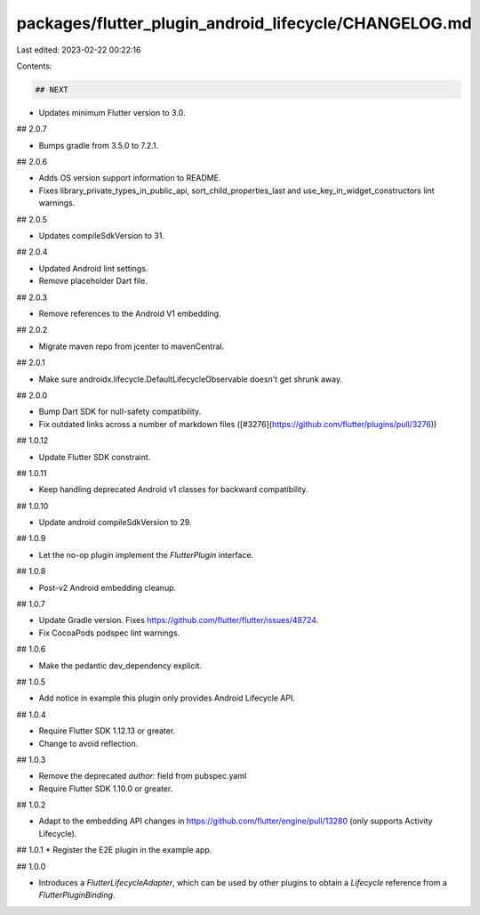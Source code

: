 packages/flutter_plugin_android_lifecycle/CHANGELOG.md
======================================================

Last edited: 2023-02-22 00:22:16

Contents:

.. code-block:: md

    ## NEXT

* Updates minimum Flutter version to 3.0.

## 2.0.7

* Bumps gradle from 3.5.0 to 7.2.1.

## 2.0.6

* Adds OS version support information to README.
* Fixes library_private_types_in_public_api, sort_child_properties_last and use_key_in_widget_constructors
  lint warnings.

## 2.0.5

* Updates compileSdkVersion to 31.

## 2.0.4

* Updated Android lint settings.
* Remove placeholder Dart file.

## 2.0.3

* Remove references to the Android V1 embedding.

## 2.0.2

* Migrate maven repo from jcenter to mavenCentral.

## 2.0.1

* Make sure androidx.lifecycle.DefaultLifecycleObservable doesn't get shrunk away.

## 2.0.0

* Bump Dart SDK for null-safety compatibility.
* Fix outdated links across a number of markdown files ([#3276](https://github.com/flutter/plugins/pull/3276))

## 1.0.12

* Update Flutter SDK constraint.

## 1.0.11

* Keep handling deprecated Android v1 classes for backward compatibility.

## 1.0.10

* Update android compileSdkVersion to 29.

## 1.0.9

* Let the no-op plugin implement the `FlutterPlugin` interface.

## 1.0.8

* Post-v2 Android embedding cleanup.

## 1.0.7

* Update Gradle version. Fixes https://github.com/flutter/flutter/issues/48724.
* Fix CocoaPods podspec lint warnings.

## 1.0.6

* Make the pedantic dev_dependency explicit.

## 1.0.5

* Add notice in example this plugin only provides Android Lifecycle API.

## 1.0.4

* Require Flutter SDK 1.12.13 or greater.
* Change to avoid reflection.

## 1.0.3

* Remove the deprecated `author:` field from pubspec.yaml
* Require Flutter SDK 1.10.0 or greater.

## 1.0.2

* Adapt to the embedding API changes in https://github.com/flutter/engine/pull/13280 (only supports Activity Lifecycle).

## 1.0.1
* Register the E2E plugin in the example app.

## 1.0.0

* Introduces a `FlutterLifecycleAdapter`, which can be used by other plugins to obtain a `Lifecycle`
  reference from a `FlutterPluginBinding`.


